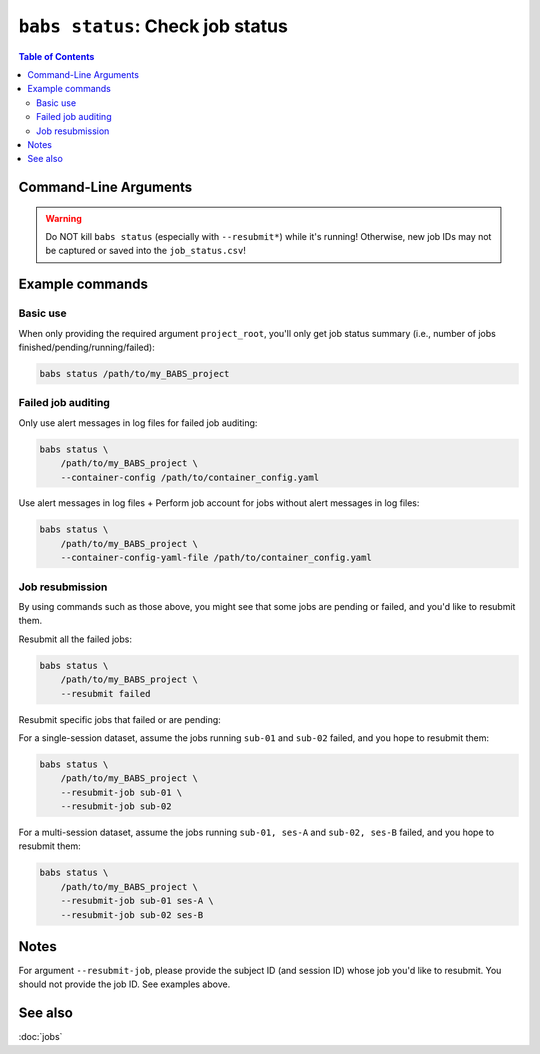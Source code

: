 ##################################################
``babs status``: Check job status
##################################################

.. contents:: Table of Contents

**********************
Command-Line Arguments
**********************

.. argparse::
   :ref: babs.cli._parse_status
   :prog: babs status
   :nodefault:
   :nodefaultconst:


.. warning::
    Do NOT kill ``babs status`` (especially with ``--resubmit*``)
    while it's running! Otherwise, new job IDs may not be captured or saved into the ``job_status.csv``!


**********************
Example commands
**********************

Basic use
-------------

When only providing the required argument ``project_root``,
you'll only get job status summary (i.e., number of jobs finished/pending/running/failed):

.. code-block:: bash

    babs status /path/to/my_BABS_project

Failed job auditing
------------------------
Only use alert messages in log files for failed job auditing:

.. code-block:: bash

    babs status \
        /path/to/my_BABS_project \
        --container-config /path/to/container_config.yaml

Use alert messages in log files + Perform job account for jobs
without alert messages in log files:

.. code-block:: bash

    babs status \
        /path/to/my_BABS_project \
        --container-config-yaml-file /path/to/container_config.yaml

Job resubmission
------------------
By using commands such as those above, you might see that some jobs are pending or failed,
and you'd like to resubmit them.

Resubmit all the failed jobs:

.. code-block:: bash

    babs status \
        /path/to/my_BABS_project \
        --resubmit failed

Resubmit specific jobs that failed or are pending:

For a single-session dataset, assume the jobs running ``sub-01`` and ``sub-02`` failed,
and you hope to resubmit them:

.. code-block:: bash

    babs status \
        /path/to/my_BABS_project \
        --resubmit-job sub-01 \
        --resubmit-job sub-02

For a multi-session dataset, assume the jobs running ``sub-01, ses-A`` and ``sub-02, ses-B`` failed,
and you hope to resubmit them:

.. code-block:: bash

    babs status \
        /path/to/my_BABS_project \
        --resubmit-job sub-01 ses-A \
        --resubmit-job sub-02 ses-B

**********************
Notes
**********************

For argument ``--resubmit-job``, please provide the subject ID (and session ID) whose job you'd like to resubmit.
You should not provide the job ID. See examples above.

**********************
See also
**********************
:doc:`jobs`
